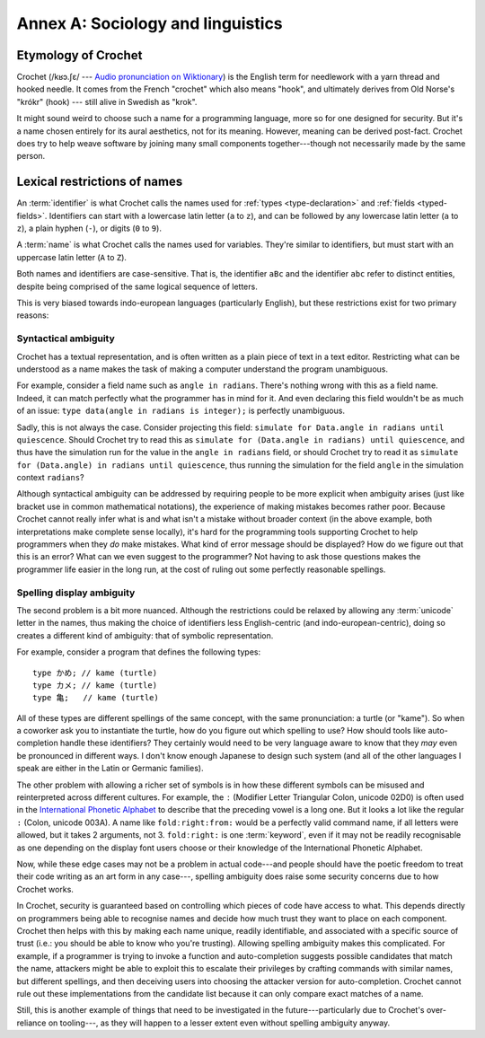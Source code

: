 Annex A: Sociology and linguistics
==================================

Etymology of Crochet
--------------------

Crochet (/kʁɔ.ʃɛ/ --- `Audio pronunciation on Wiktionary <https://en.wiktionary.org/wiki/crochet#French>`_)
is the English term for needlework with a yarn thread and hooked needle.
It comes from the French "crochet" which also means "hook", and ultimately
derives from Old Norse's "krókr" (hook) --- still alive in Swedish as "krok".

It might sound weird to choose such a name for a programming language,
more so for one designed for security. But it's a name chosen entirely
for its aural aesthetics, not for its meaning. However, meaning can be
derived post-fact. Crochet does try to help weave software by joining
many small components together---though not necessarily made by the
same person.


.. _lexical-restriction-names:

Lexical restrictions of names
-----------------------------

An :term:`identifier` is what Crochet calls the names used for
:ref:`types <type-declaration>` and :ref:`fields <typed-fields>`.
Identifiers can start with a lowercase latin letter
(``a`` to ``z``), and can be followed by any lowercase latin letter
(``a`` to ``z``), a plain hyphen (``-``), or digits (``0`` to ``9``).

A :term:`name` is what Crochet calls the names used for variables.
They're similar to identifiers, but must start with an uppercase latin letter
(``A`` to ``Z``).

Both names and identifiers are case-sensitive. That is, the identifier
``aBc`` and the identifier ``abc`` refer to distinct entities, despite
being comprised of the same logical sequence of letters.

This is very biased towards indo-european languages (particularly English),
but these restrictions exist for two primary reasons:

Syntactical ambiguity
'''''''''''''''''''''

Crochet has a textual representation, and is often written as a plain
piece of text in a text editor. Restricting what can be understood as a
name makes the task of making a computer understand the program unambiguous.

For example, consider a field name such as ``angle in radians``. There's
nothing wrong with this as a field name. Indeed, it can match perfectly what
the programmer has in mind for it. And even declaring this field wouldn't
be as much of an issue: ``type data(angle in radians is integer);``
is perfectly unambiguous.
   
Sadly, this is not always the case. Consider projecting this field:
``simulate for Data.angle in radians until quiescence``. Should Crochet
try to read this as ``simulate for (Data.angle in radians) until quiescence``,
and thus have the simulation run for the value in the ``angle in radians``
field, or should Crochet try to read it as
``simulate for (Data.angle) in radians until quiescence``, thus running the
simulation for the field ``angle`` in the simulation context ``radians``?

Although syntactical ambiguity can be addressed by requiring people to be
more explicit when ambiguity arises (just like bracket use in common
mathematical notations), the experience of making mistakes becomes
rather poor. Because Crochet cannot really infer what is and what isn't
a mistake without broader context (in the above example, both interpretations
make complete sense locally), it's hard for the programming tools supporting
Crochet to help programmers when they *do* make mistakes. What kind of error
message should be displayed? How do we figure out that this is an error?
What can we even suggest to the programmer? Not having to ask those questions
makes the programmer life easier in the long run, at the cost of ruling out
some perfectly reasonable spellings.


Spelling display ambiguity
''''''''''''''''''''''''''

The second problem is a bit more nuanced. Although the restrictions could be
relaxed by allowing any :term:`unicode` letter in the names, thus making the
choice of identifiers less English-centric (and indo-european-centric), doing
so creates a different kind of ambiguity: that of symbolic representation.

For example, consider a program that defines the following types::

    type かめ; // kame (turtle)
    type カメ; // kame (turtle)
    type 亀;   // kame (turtle)

All of these types are different spellings of the same concept, with the
same pronunciation: a turtle (or "kame"). So when a coworker ask you to
instantiate the turtle, how do you figure out which spelling to use? How
should tools like auto-completion handle these identifiers? They certainly
would need to be very language aware to know that they *may* even be
pronounced in different ways. I don't know enough Japanese to design
such system (and all of the other languages I speak are either in
the Latin or Germanic families).

The other problem with allowing a richer set of symbols is in how these
different symbols can be misused and reinterpreted across different
cultures. For example, the ``ː`` (Modifier Letter Triangular Colon, unicode
02D0) is often used in the `International Phonetic Alphabet <https://en.wikipedia.org/wiki/International_Phonetic_Alphabet>`_
to describe that the preceding vowel is a long one. But it looks a lot like
the regular ``:`` (Colon, unicode 003A). A name like ``foldːright:from:``
would be a perfectly valid command name, if all letters were allowed,
but it takes 2 arguments, not 3. ``foldːright:`` is one :term:`keyword`,
even if it may not be readily recognisable as one depending on the
display font users choose or their knowledge of the International
Phonetic Alphabet.

Now, while these edge cases may not be a problem in actual code---and
people should have the poetic freedom to treat their code writing as
an art form in any case---, spelling ambiguity does raise some security
concerns due to how Crochet works.

In Crochet, security is guaranteed based on controlling which pieces of
code have access to what. This depends directly on programmers being able
to recognise names and decide how much trust they want to place on each
component. Crochet then helps with this by making each name unique,
readily identifiable, and associated with a specific source of trust
(i.e.: you should be able to know who you're trusting). Allowing spelling
ambiguity makes this complicated. For example, if a programmer is trying
to invoke a function and auto-completion suggests possible candidates that
match the name, attackers might be able to exploit this to escalate their
privileges by crafting commands with similar names, but different spellings,
and then deceiving users into choosing the attacker version for auto-completion.
Crochet cannot rule out these implementations from the candidate list because
it can only compare exact matches of a name.

Still, this is another example of things that need to be investigated in
the future---particularly due to Crochet's over-reliance on tooling---, as
they will happen to a lesser extent even without spelling ambiguity anyway.



